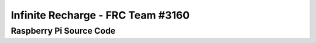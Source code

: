 Infinite Recharge - FRC Team #3160
==================================
Raspberry Pi Source Code
------------------------